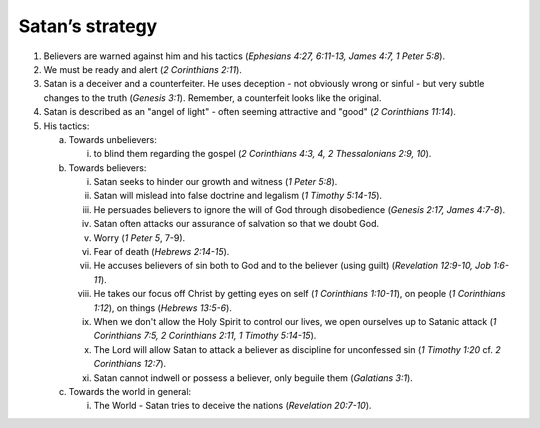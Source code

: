 Satan’s strategy
~~~~~~~~~~~~~~~~

1. Believers are warned against him and his tactics (`Ephesians 4:27, 6:11-13, James 4:7, 1 Peter 5:8`).

#. We must be ready and alert (`2 Corinthians 2:11`).

#. Satan is a deceiver and a counterfeiter. He uses deception - not obviously wrong or sinful - but very subtle changes to the truth (`Genesis 3:1`). Remember, a counterfeit looks like the original.

#. Satan is described as an "angel of light" - often seeming attractive and "good" (`2 Corinthians 11:14`).

#. His tactics:

   a. Towards unbelievers:

      i. to blind them regarding the gospel (`2 Corinthians 4:3, 4, 2 Thessalonians 2:9, 10`).


   #. Towards believers:

      i. Satan seeks to hinder our growth and witness (`1 Peter 5:8`).

      #. Satan will mislead into false doctrine and legalism (`1 Timothy 5:14-15`).

      #. He persuades believers to ignore the will of God through disobedience (`Genesis 2:17, James 4:7-8`).

      #. Satan often attacks our assurance of salvation so that we doubt God.

      #. Worry (`1 Peter 5`, 7-9).

      #. Fear of death (`Hebrews 2:14-15`).

      #. He accuses believers of sin both to God and to the believer (using guilt) (`Revelation 12:9-10, Job 1:6-11`).

      #. He takes our focus off Christ by getting eyes on self (`1 Corinthians 1:10-11`), on people (`1 Corinthians 1:12`), on things (`Hebrews 13:5-6`).

      #. When we don't allow the Holy Spirit to control our lives, we open ourselves up to Satanic attack (`1 Corinthians 7:5, 2 Corinthians 2:11, 1 Timothy 5:14-15`).

      #. The Lord will allow Satan to attack a believer as discipline for unconfessed sin (`1 Timothy 1:20` cf. `2 Corinthians 12:7`).

      #. Satan cannot indwell or possess a believer, only beguile them (`Galatians 3:1`).


   #. Towards the world in general:

      i. The World - Satan tries to deceive the nations (`Revelation 20:7-10`).




